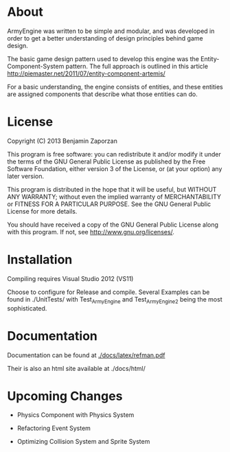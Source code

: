 * About
  
  ArmyEngine was written to be simple and modular, and was developed
  in order to get a better understanding of design principles behind
  game design.

  The basic game design pattern used to develop this engine was the
  Entity-Component-System pattern. The full approach is outlined in
  this article [[http://piemaster.net/2011/07/entity-component-artemis/]]

  For a basic understanding, the engine consists of entities, and
  these entities are assigned components that describe what those
  entities can do.

* License
  
  Copyright (C) 2013  Benjamin Zaporzan
  
  This program is free software: you can redistribute it and/or modify
  it under the terms of the GNU General Public License as published by
  the Free Software Foundation, either version 3 of the License, or
  (at your option) any later version.

  This program is distributed in the hope that it will be useful,
  but WITHOUT ANY WARRANTY; without even the implied warranty of
  MERCHANTABILITY or FITNESS FOR A PARTICULAR PURPOSE.  See the
  GNU General Public License for more details.

  You should have received a copy of the GNU General Public License
  along with this program.  If not, see [[http://www.gnu.org/licenses/]].

* Installation
  
  Compiling requires Visual Studio 2012 (VS11)

  Choose to configure for Release and compile. Several Examples can be
  found in ./UnitTests/ with Test_ArmyEngine and Test_ArmyEngine2
  being the most sophisticated.

* Documentation

  Documentation can be found at [[./docs/latex/refman.pdf]]
  
  Their is also an html site available at ./docs/html/

* Upcoming Changes

  - Physics Component with Physics System

  - Refactoring Event System

  - Optimizing Collision System and Sprite System
